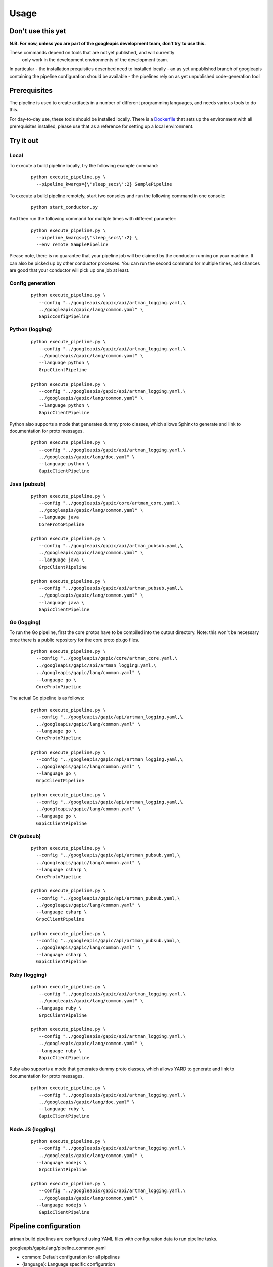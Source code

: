 Usage
=====

Don't use this yet
------------------

**N.B. For now, unless you are part of the googleapis development team, don't try to use this.**

These commands depend on tools that are not yet published, and will currently
 only work in the development environments of the development team.

In particular
- the installation prequisites described need to installed locally
- an as yet unpublished branch of googleapis containing the pipeline configuration should be available
- the pipelines rely on as yet unpublished code-generation tool

Prerequisites
-------------

The pipeline is used to create artifacts in a number of different programming
languages, and needs various tools to do this.

For day-to-day use, these tools should be installed locally.  There is a
Dockerfile_ that sets up the environment with all prerequisites installed, please
use that as a reference for setting up a local environment.

.. _`Dockerfile`: https://github.com/googleapis/artman/blob/master/Dockerfile

Try it out
----------

Local
*****

To execute a build pipeline locally, try the following example command:

  ::

     python execute_pipeline.py \
       --pipeline_kwargs={\'sleep_secs\':2} SamplePipeline

To execute a build pipeline remotely, start two consoles and run the following command
in one console:

  ::

     python start_conductor.py


And then run the following command for multiple times with different parameter:

  ::

     python execute_pipeline.py \
       --pipeline_kwargs={\'sleep_secs\':2} \
       --env remote SamplePipeline

Please note, there is no guarantee that your pipeline job will be claimed by the
conductor running on your machine. It can also be picked up by other conductor
processes. You can run the second command for multiple times, and chances are
good that your conductor will pick up one job at least.

Config generation
*****************

  ::

     python execute_pipeline.py \
        --config "../googleapis/gapic/api/artman_logging.yaml,\
        ../googleapis/gapic/lang/common.yaml" \
        GapicConfigPipeline


Python (logging)
****************

  ::

     python execute_pipeline.py \
        --config "../googleapis/gapic/api/artman_logging.yaml,\
        ../googleapis/gapic/lang/common.yaml" \
        --language python \
        GrpcClientPipeline

     python execute_pipeline.py \
        --config "../googleapis/gapic/api/artman_logging.yaml,\
        ../googleapis/gapic/lang/common.yaml" \
        --language python \
        GapicClientPipeline

Python also supports a mode that generates dummy proto classes, which allows
Sphinx to generate and link to documentation for proto messages.

  ::

     python execute_pipeline.py \
        --config "../googleapis/gapic/api/artman_logging.yaml,\
        ../googleapis/gapic/lang/doc.yaml" \
        --language python \
        GapicClientPipeline


Java (pubsub)
*************

  ::

     python execute_pipeline.py \
        --config "../googleapis/gapic/core/artman_core.yaml,\
        ../googleapis/gapic/lang/common.yaml" \
        --language java
        CoreProtoPipeline

     python execute_pipeline.py \
        --config "../googleapis/gapic/api/artman_pubsub.yaml,\
        ../googleapis/gapic/lang/common.yaml" \
        --language java \
        GrpcClientPipeline

     python execute_pipeline.py \
        --config "../googleapis/gapic/api/artman_pubsub.yaml,\
        ../googleapis/gapic/lang/common.yaml" \
        --language java \
        GapicClientPipeline


Go (logging)
************

To run the Go pipeline, first the core protos have to be compiled into the
output directory.  Note: this won't be necessary once there is a public
repository for the core proto pb.go files.

  ::

     python execute_pipeline.py \
       --config "../googleapis/gapic/core/artman_core.yaml,\
       ../googleapis/gapic/api/artman_logging.yaml,\
       ../googleapis/gapic/lang/common.yaml" \
       --language go \
       CoreProtoPipeline


The actual Go pipeline is as follows:

  ::

     python execute_pipeline.py \
       --config "../googleapis/gapic/api/artman_logging.yaml,\
       ../googleapis/gapic/lang/common.yaml" \
       --language go \
       CoreProtoPipeline

     python execute_pipeline.py \
       --config "../googleapis/gapic/api/artman_logging.yaml,\
       ../googleapis/gapic/lang/common.yaml" \
       --language go \
       GrpcClientPipeline

     python execute_pipeline.py \
       --config "../googleapis/gapic/api/artman_logging.yaml,\
       ../googleapis/gapic/lang/common.yaml" \
       --language go \
       GapicClientPipeline


C# (pubsub)
***********

  ::

     python execute_pipeline.py \
       --config "../googleapis/gapic/api/artman_pubsub.yaml,\
       ../googleapis/gapic/lang/common.yaml" \
       --language csharp \
       CoreProtoPipeline

     python execute_pipeline.py \
       --config "../googleapis/gapic/api/artman_pubsub.yaml,\
       ../googleapis/gapic/lang/common.yaml" \
       --language csharp \
       GrpcClientPipeline

     python execute_pipeline.py \
       --config "../googleapis/gapic/api/artman_pubsub.yaml,\
       ../googleapis/gapic/lang/common.yaml" \
       --language csharp \
       GapicClientPipeline


Ruby (logging)
****************

  ::

     python execute_pipeline.py \
        --config "../googleapis/gapic/api/artman_logging.yaml,\
        ../googleapis/gapic/lang/common.yaml" \
       --language ruby \
        GrpcClientPipeline

     python execute_pipeline.py \
        --config "../googleapis/gapic/api/artman_logging.yaml,\
        ../googleapis/gapic/lang/common.yaml" \
       --language ruby \
        GapicClientPipeline

Ruby also supports a mode that generates dummy proto classes, which allows
YARD to generate and link to documentation for proto messages.

  ::

     python execute_pipeline.py \
        --config "../googleapis/gapic/api/artman_logging.yaml,\
        ../googleapis/gapic/lang/doc.yaml" \
        --language ruby \
        GapicClientPipeline


Node.JS (logging)
****************

  ::

     python execute_pipeline.py \
        --config "../googleapis/gapic/api/artman_logging.yaml,\
        ../googleapis/gapic/lang/common.yaml" \
       --language nodejs \
        GrpcClientPipeline

     python execute_pipeline.py \
        --config "../googleapis/gapic/api/artman_logging.yaml,\
        ../googleapis/gapic/lang/common.yaml" \
       --language nodejs \
        GapicClientPipeline


Pipeline configuration
----------------------

artman build pipelines are configured using YAML files with configuration data to
run pipeline tasks.

googleapis/gapic/lang/pipeline_common.yaml

- common: Default configuration for all pipelines
- {language}: Language specific configuration

googleapis/gapic/api/artman_{API}.yaml

- common: cross language API specific configuration
- {language}: API x language configurations
